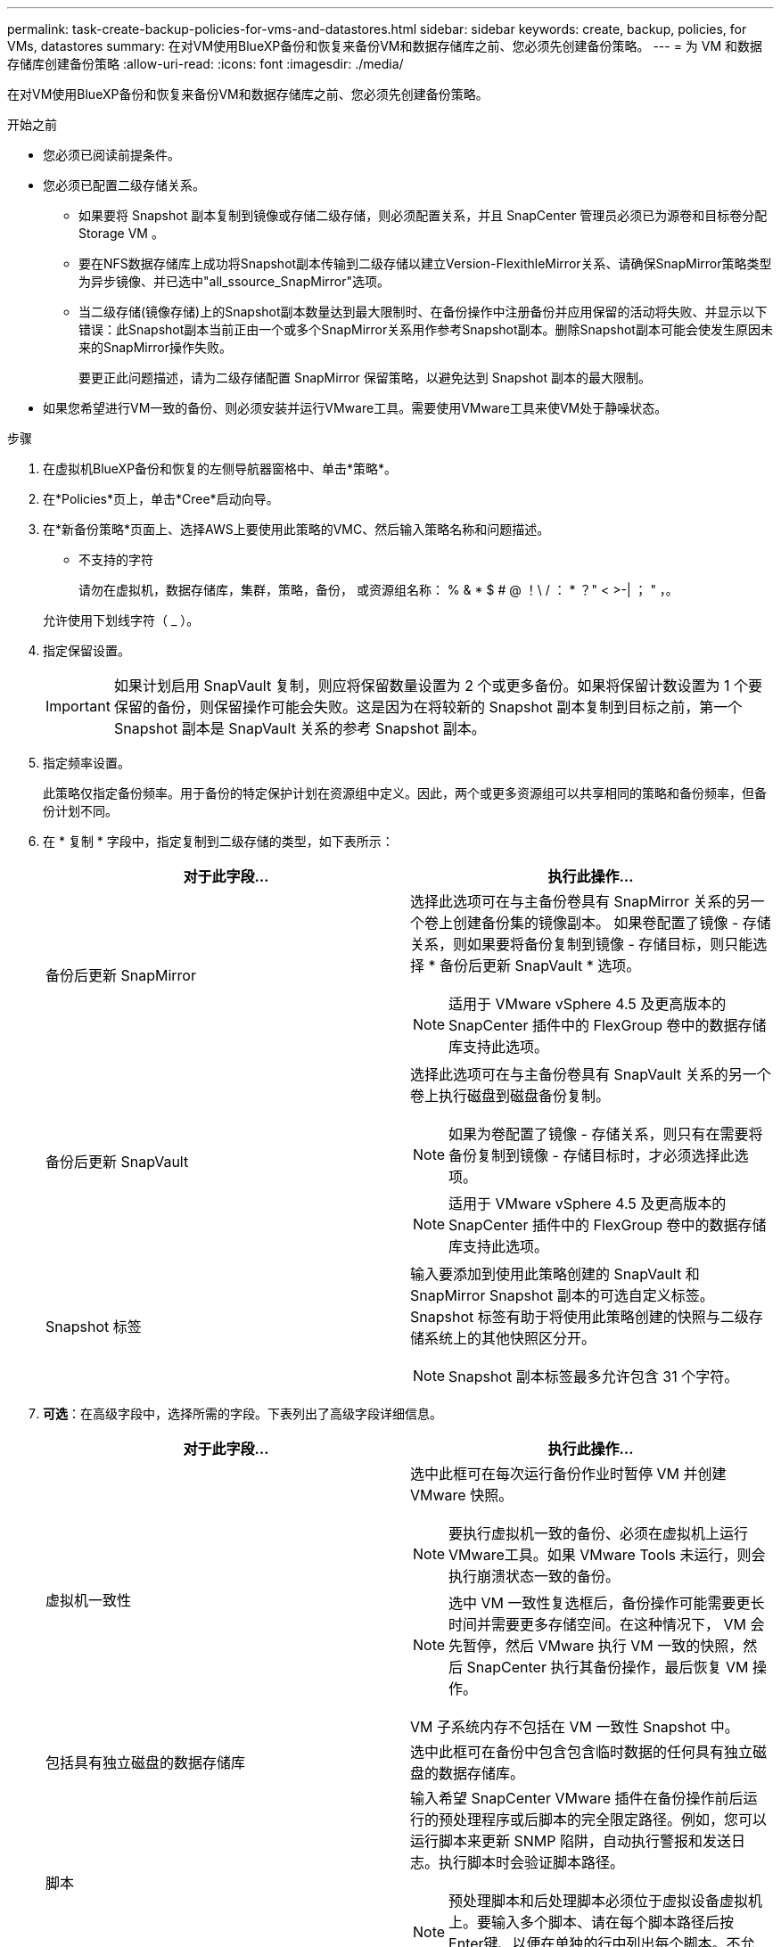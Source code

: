---
permalink: task-create-backup-policies-for-vms-and-datastores.html 
sidebar: sidebar 
keywords: create, backup, policies, for VMs, datastores 
summary: 在对VM使用BlueXP备份和恢复来备份VM和数据存储库之前、您必须先创建备份策略。 
---
= 为 VM 和数据存储库创建备份策略
:allow-uri-read: 
:icons: font
:imagesdir: ./media/


[role="lead"]
在对VM使用BlueXP备份和恢复来备份VM和数据存储库之前、您必须先创建备份策略。

.开始之前
* 您必须已阅读前提条件。
* 您必须已配置二级存储关系。
+
** 如果要将 Snapshot 副本复制到镜像或存储二级存储，则必须配置关系，并且 SnapCenter 管理员必须已为源卷和目标卷分配 Storage VM 。
** 要在NFS数据存储库上成功将Snapshot副本传输到二级存储以建立Version-FlexithleMirror关系、请确保SnapMirror策略类型为异步镜像、并已选中"all_ssource_SnapMirror"选项。
** 当二级存储(镜像存储)上的Snapshot副本数量达到最大限制时、在备份操作中注册备份并应用保留的活动将失败、并显示以下错误：此Snapshot副本当前正由一个或多个SnapMirror关系用作参考Snapshot副本。删除Snapshot副本可能会使发生原因未来的SnapMirror操作失败。
+
要更正此问题描述，请为二级存储配置 SnapMirror 保留策略，以避免达到 Snapshot 副本的最大限制。



* 如果您希望进行VM一致的备份、则必须安装并运行VMware工具。需要使用VMware工具来使VM处于静噪状态。


.步骤
. 在虚拟机BlueXP备份和恢复的左侧导航器窗格中、单击*策略*。
. 在*Policies*页上，单击*Cree*启动向导。
image:vSphere client_policies.png[""]
. 在*新备份策略*页面上、选择AWS上要使用此策略的VMC、然后输入策略名称和问题描述。
+
** 不支持的字符
+
请勿在虚拟机，数据存储库，集群，策略，备份， 或资源组名称： % & * $ # @ ！\ / ： * ？" < >-| ； " ，。

+
允许使用下划线字符（ _ ）。
image:New backup policy.png[""]



. 指定保留设置。
+
[IMPORTANT]
====
如果计划启用 SnapVault 复制，则应将保留数量设置为 2 个或更多备份。如果将保留计数设置为 1 个要保留的备份，则保留操作可能会失败。这是因为在将较新的 Snapshot 副本复制到目标之前，第一个 Snapshot 副本是 SnapVault 关系的参考 Snapshot 副本。

====
. 指定频率设置。
+
此策略仅指定备份频率。用于备份的特定保护计划在资源组中定义。因此，两个或更多资源组可以共享相同的策略和备份频率，但备份计划不同。

. 在 * 复制 * 字段中，指定复制到二级存储的类型，如下表所示：
+
[cols="50,50"]
|===
| 对于此字段… | 执行此操作… 


 a| 
备份后更新 SnapMirror
 a| 
选择此选项可在与主备份卷具有 SnapMirror 关系的另一个卷上创建备份集的镜像副本。
如果卷配置了镜像 - 存储关系，则如果要将备份复制到镜像 - 存储目标，则只能选择 * 备份后更新 SnapVault * 选项。

[NOTE]
====
适用于 VMware vSphere 4.5 及更高版本的 SnapCenter 插件中的 FlexGroup 卷中的数据存储库支持此选项。

====


 a| 
备份后更新 SnapVault
 a| 
选择此选项可在与主备份卷具有 SnapVault 关系的另一个卷上执行磁盘到磁盘备份复制。

[NOTE]
====
如果为卷配置了镜像 - 存储关系，则只有在需要将备份复制到镜像 - 存储目标时，才必须选择此选项。

====
[NOTE]
====
适用于 VMware vSphere 4.5 及更高版本的 SnapCenter 插件中的 FlexGroup 卷中的数据存储库支持此选项。

====


 a| 
Snapshot 标签
 a| 
输入要添加到使用此策略创建的 SnapVault 和 SnapMirror Snapshot 副本的可选自定义标签。
Snapshot 标签有助于将使用此策略创建的快照与二级存储系统上的其他快照区分开。

[NOTE]
====
Snapshot 副本标签最多允许包含 31 个字符。

====
|===
. *可选*：在高级字段中，选择所需的字段。下表列出了高级字段详细信息。
+
[cols="50,50"]
|===
| 对于此字段… | 执行此操作… 


 a| 
虚拟机一致性
 a| 
选中此框可在每次运行备份作业时暂停 VM 并创建 VMware 快照。

[NOTE]
====
要执行虚拟机一致的备份、必须在虚拟机上运行VMware工具。如果 VMware Tools 未运行，则会执行崩溃状态一致的备份。

====
[NOTE]
====
选中 VM 一致性复选框后，备份操作可能需要更长时间并需要更多存储空间。在这种情况下， VM 会先暂停，然后 VMware 执行 VM 一致的快照，然后 SnapCenter 执行其备份操作，最后恢复 VM 操作。

====
VM 子系统内存不包括在 VM 一致性 Snapshot 中。



 a| 
包括具有独立磁盘的数据存储库
 a| 
选中此框可在备份中包含包含临时数据的任何具有独立磁盘的数据存储库。



 a| 
脚本
 a| 
输入希望 SnapCenter VMware 插件在备份操作前后运行的预处理程序或后脚本的完全限定路径。例如，您可以运行脚本来更新 SNMP 陷阱，自动执行警报和发送日志。执行脚本时会验证脚本路径。

[NOTE]
====
预处理脚本和后处理脚本必须位于虚拟设备虚拟机上。要输入多个脚本、请在每个脚本路径后按Enter键、以便在单独的行中列出每个脚本。不允许使用字符 " ； " 。

====
|===
. 单击 * 添加 * 。
+
您可以通过在策略页面中选择策略来验证是否已创建策略并查看策略配置。


